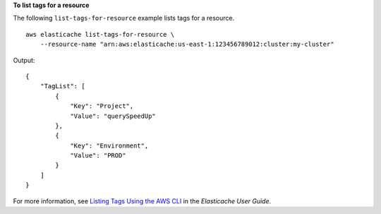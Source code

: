 **To list tags for a resource**

The following ``list-tags-for-resource`` example lists tags for a resource. ::

    aws elasticache list-tags-for-resource \
        --resource-name "arn:aws:elasticache:us-east-1:123456789012:cluster:my-cluster"

Output::

    {
        "TagList": [
            {
                "Key": "Project",
                "Value": "querySpeedUp"
            },
            {
                "Key": "Environment",
                "Value": "PROD"
            }
        ]
    }

For more information, see `Listing Tags Using the AWS CLI <https://docs.aws.amazon.com/AmazonElastiCache/latest/red-ug/Tagging.Managing.CLI.html>`__ in the *Elasticache User Guide*.